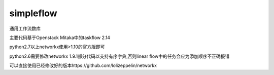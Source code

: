 simpleflow
==========

通用工作流数库

主要代码基于Openstack Mitaka中的taskflow 2.14

python2.7以上networkx使用>1.10的官方版即可

python2.6需要修改networkx 1.9.1部分代码以支持有序字典,否则linear flow中的任务会应为添加顺序不正确报错

可以直接使用已经修改好的版本https://github.com/lolizeppelin/networkx